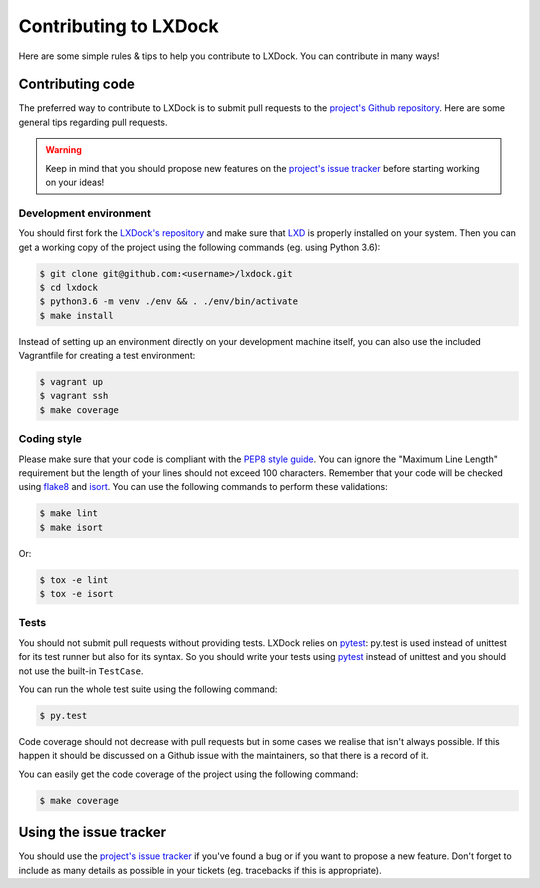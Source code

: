 Contributing to LXDock
======================

Here are some simple rules & tips to help you contribute to LXDock. You can contribute in many ways!

Contributing code
-----------------

The preferred way to contribute to LXDock is to submit pull requests to the `project's Github
repository <https://github.com/lxdock/lxdock>`_. Here are some general tips regarding pull requests.

.. warning::

  Keep in mind that you should propose new features on the `project's issue tracker
  <https://github.com/lxdock/lxdock/issues>`_ before starting working on your ideas!

Development environment
#######################

You should first fork the `LXDock's repository <https://github.com/lxdock/lxdock>`_ and make sure
that `LXD <https://www.ubuntu.com/cloud/lxd>`_ is properly installed on your system. Then you can
get a working copy of the project using the following commands (eg. using Python 3.6):

.. code-block:: bash

  $ git clone git@github.com:<username>/lxdock.git
  $ cd lxdock
  $ python3.6 -m venv ./env && . ./env/bin/activate
  $ make install

Instead of setting up an environment directly on your development machine itself,
you can also use the included Vagrantfile for creating a test environment:

.. code-block:: bash

  $ vagrant up
  $ vagrant ssh
  $ make coverage

Coding style
############

Please make sure that your code is compliant with the
`PEP8 style guide <https://www.python.org/dev/peps/pep-0008/>`_. You can ignore the "Maximum Line
Length" requirement but the length of your lines should not exceed 100 characters. Remember that
your code will be checked using `flake8 <https://pypi.python.org/pypi/flake8>`_ and
`isort <https://pypi.python.org/pypi/isort/4.2.5>`_. You can use the following commands to perform
these validations:

.. code-block:: bash

  $ make lint
  $ make isort

Or:

.. code-block:: bash

  $ tox -e lint
  $ tox -e isort

Tests
#####

You should not submit pull requests without providing tests. LXDock relies on
`pytest <http://pytest.org/latest/>`_: py.test is used instead of unittest for its test runner but
also for its syntax. So you should write your tests using `pytest <http://pytest.org/latest/>`_
instead of unittest and you should not use the built-in ``TestCase``.

You can run the whole test suite using the following command:

.. code-block:: bash

  $ py.test

Code coverage should not decrease with pull requests but in some cases we
realise that isn't always possible. If this happen it should be discussed on
a Github issue with the maintainers, so that there is a record of it.

You can easily get the code coverage of the project using the following command:

.. code-block:: bash

  $ make coverage

Using the issue tracker
-----------------------

You should use the `project's issue tracker <https://github.com/lxdock/lxdock/issues>`_ if you've
found a bug or if you want to propose a new feature. Don't forget to include as many details as
possible in your tickets (eg. tracebacks if this is appropriate).
